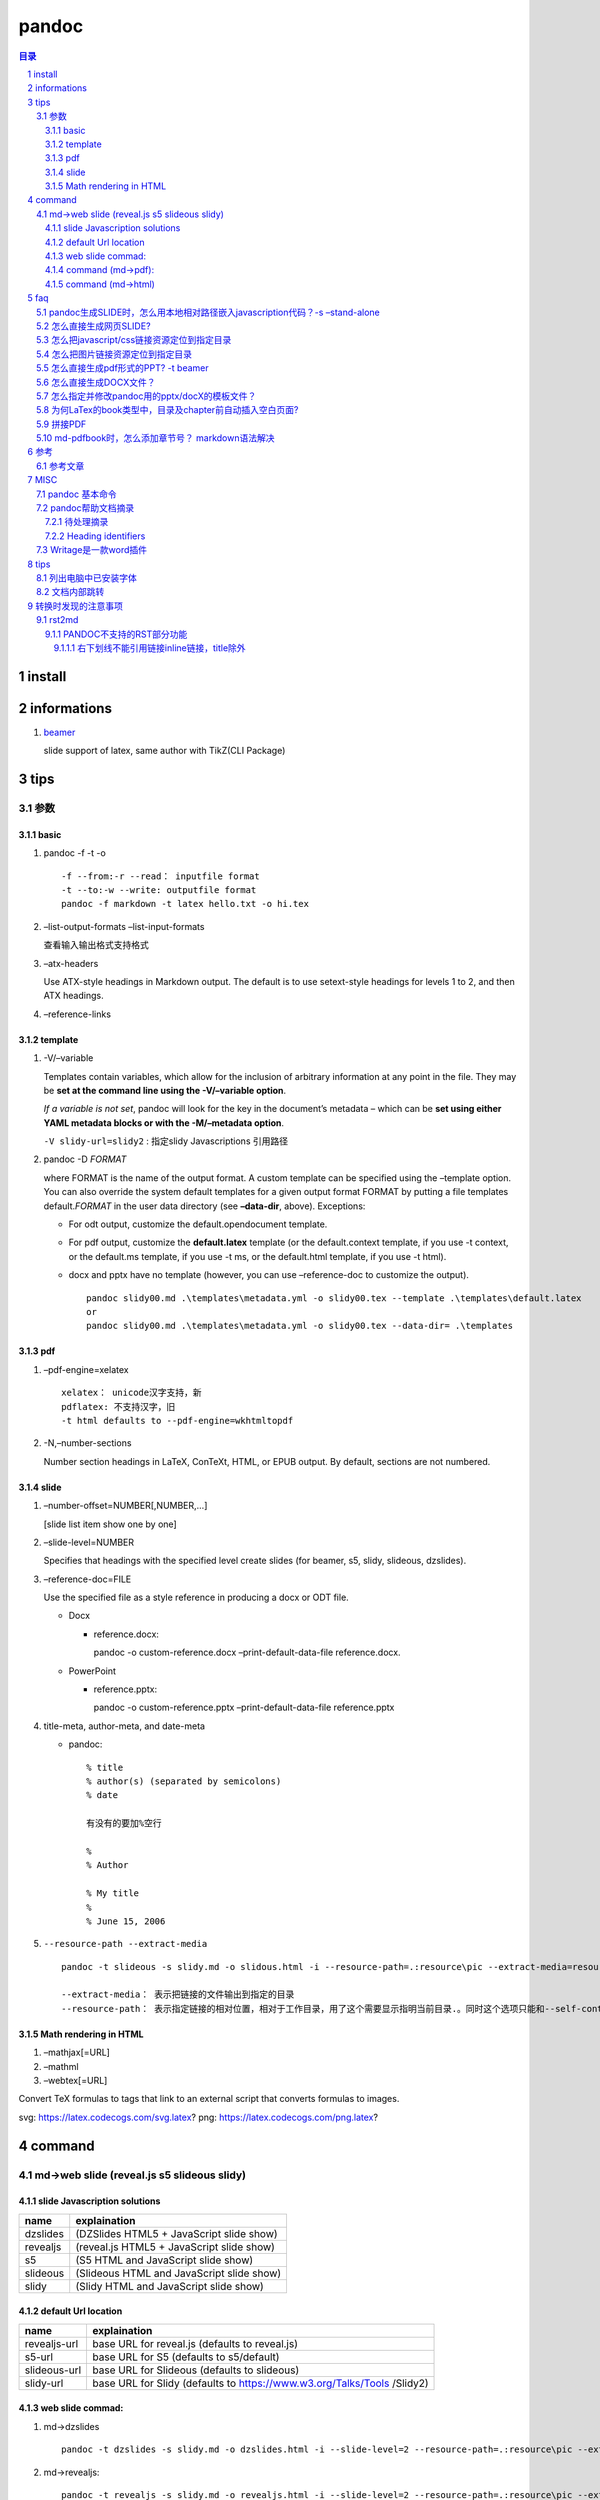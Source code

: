 ######
pandoc
######

.. contents:: 目录
.. section-numbering::

install
=======

informations
============

1. `beamer <https://ctan.org/pkg/beamer>`__

   slide support of latex, same author with TikZ(CLI Package)

tips
====

参数
----

basic
~~~~~

1. pandoc -f -t -o

   ::

       -f --from:-r --read： inputfile format
       -t --to:-w --write: outputfile format
       pandoc -f markdown -t latex hello.txt -o hi.tex

2. –list-output-formats –list-input-formats

   查看输入输出格式支持格式

3. –atx-headers

   Use ATX-style headings in Markdown output. The default is to use
   setext-style headings for levels 1 to 2, and then ATX headings.

4. –reference-links

template
~~~~~~~~

1. -V/–variable

   Templates contain variables, which allow for the inclusion of
   arbitrary information at any point in the file. They may be **set at
   the command line using the -V/–variable option**.

   *If a variable is not set*, pandoc will look for the key in the
   document’s metadata – which can be **set using either YAML metadata
   blocks or with the -M/–metadata option**.

   ``-V slidy-url=slidy2`` : 指定slidy Javascriptions 引用路径

2. pandoc -D *FORMAT*

   where FORMAT is the name of the output format. A custom template can
   be specified using the –template option. You can also override the
   system default templates for a given output format FORMAT by putting
   a file templates default.\ *FORMAT* in the user data directory (see
   **–data-dir**, above). Exceptions:

   -  For odt output, customize the default.opendocument template.

   -  For pdf output, customize the **default.latex** template (or the
      default.context template, if you use -t context, or the default.ms
      template, if you use -t ms, or the default.html template, if you
      use -t html).

   -  docx and pptx have no template (however, you can use
      –reference-doc to customize the output).

      ::

           pandoc slidy00.md .\templates\metadata.yml -o slidy00.tex --template .\templates\default.latex
           or
           pandoc slidy00.md .\templates\metadata.yml -o slidy00.tex --data-dir= .\templates

pdf
~~~

1. –pdf-engine=xelatex

   ::

       xelatex： unicode汉字支持，新
       pdflatex: 不支持汉字，旧
       -t html defaults to --pdf-engine=wkhtmltopdf

2. -N,–number-sections

   Number section headings in LaTeX, ConTeXt, HTML, or EPUB output. By
   default, sections are not numbered.

slide
~~~~~

1. –number-offset=NUMBER[,NUMBER,…]

   [slide list item show one by one]

2. –slide-level=NUMBER

   Specifies that headings with the specified level create slides (for
   beamer, s5, slidy, slideous, dzslides).

3. –reference-doc=FILE

   Use the specified file as a style reference in producing a docx or
   ODT file.

   -  Docx

      -  reference.docx:

         pandoc -o custom-reference.docx –print-default-data-file
         reference.docx.

   -  PowerPoint

      -  reference.pptx:

         pandoc -o custom-reference.pptx –print-default-data-file
         reference.pptx

4. title-meta, author-meta, and date-meta

   -  pandoc:

      ::

           % title
           % author(s) (separated by semicolons)
           % date

           有没有的要加%空行

           %
           % Author

           % My title
           %
           % June 15, 2006

5. ``--resource-path --extract-media``

   ::

       pandoc -t slideous -s slidy.md -o slidous.html -i --resource-path=.:resource\pic --extract-media=resource\pic

       --extract-media： 表示把链接的文件输出到指定的目录
       --resource-path： 表示指定链接的相对位置，相对于工作目录，用了这个需要显示指明当前目录.。同时这个选项只能和--self-contained 或者--extract-media一起用。

Math rendering in HTML
~~~~~~~~~~~~~~~~~~~~~~

1. –mathjax[=URL]
2. –mathml
3. –webtex[=URL]

Convert TeX formulas to tags that link to an external script that
converts formulas to images.

svg: https://latex.codecogs.com/svg.latex? png:
https://latex.codecogs.com/png.latex?

command
=======

md->web slide (reveal.js s5 slideous slidy)
-------------------------------------------

slide Javascription solutions
~~~~~~~~~~~~~~~~~~~~~~~~~~~~~

======== =========================================
name     explaination
======== =========================================
dzslides (DZSlides HTML5 + JavaScript slide show)
revealjs (reveal.js HTML5 + JavaScript slide show)
s5       (S5 HTML and JavaScript slide show)
slideous (Slideous HTML and JavaScript slide show)
slidy    (Slidy HTML and JavaScript slide show)
======== =========================================

default Url location
~~~~~~~~~~~~~~~~~~~~

+--------------------------------------+--------------------------------+
| name                                 | explaination                   |
+======================================+================================+
| revealjs-url                         | base URL for reveal.js         |
|                                      | (defaults to reveal.js)        |
+--------------------------------------+--------------------------------+
| s5-url                               | base URL for S5 (defaults to   |
|                                      | s5/default)                    |
+--------------------------------------+--------------------------------+
| slideous-url                         | base URL for Slideous          |
|                                      | (defaults to slideous)         |
+--------------------------------------+--------------------------------+
| slidy-url                            | base URL for Slidy (defaults   |
|                                      | to                             |
|                                      | https://www.w3.org/Talks/Tools |
|                                      | /Slidy2)                       |
+--------------------------------------+--------------------------------+

web slide commad:
~~~~~~~~~~~~~~~~~

1. md->dzslides

   ::

       pandoc -t dzslides -s slidy.md -o dzslides.html -i --slide-level=2 --resource-path=.:resource\pic --extract-media=resource\pic

2. md->revealjs:

   ::

       pandoc -t revealjs -s slidy.md -o revealjs.html -i --slide-level=2 --resource-path=.:resource\pic --extract-media=resource\pic -V revealjs-url=reveal.js

3. md->s5:

   ::

       pandoc -t s5 -s slidy.md -o s5.html -i --slide-level=2 --resource-path=.:resource\pic --extract-media=resource\pic -V s5-url=s5\ui\default

4. md->slideous:

   ::

       pandoc -t slideous -s slidy.md -o slideous.html -i --slide-level=1 --resource-path=.:resource\pic --extract-media=resource\pic -V s5-url=slideous

5. md->slidy:

   ::

       pandoc -t slidy -s slidy.md -o slidy.html -i --slide-level=2 --resource-path=.:resource\pic --extract-media=resource\pic -V slidy-url=slidy2

command (md->pdf):
~~~~~~~~~~~~~~~~~~

1. xelatex 终稿

   配合两个文件：

   -  metadata.yaml

      元变量 可用 -V 在命令行输入

      注意: 要加入 --metadata-file 或 -M 引用metadata.yaml, pandoc帮助文档的案例是.md 的文件不用加，但是实践证明，在.rst转成.pdf时，必须要加上，不然直接加入了文档中，同时因引用不到汉字字体定义CJKmainfont: "SimSun"，会报错汉字找不到。所以统一加上。

   -  default.latex

      修改了latex的模板，主要是为了框线链接

   -  分两步，->.tex ->.pdf

      ::

           pandoc slidy00.md --metadata-file .\templates\metadata.yaml -o slidy00.tex -s -N --toc --toc-depth=3 --template .\templates\default.latex

           xelatex slidy00.tex

   -  一步头

      ::

           pandoc slidy00.md --metadata-file .\templates\metadata.yaml --pdf-engine=xelatex -o slidy00.pdf -s -N --toc --toc-depth=3 --data-dir=.\templates

2. xelatex

   ::

       pandoc slidy.md -o pdf.pdf --pdf-engine=xelatex -i

   -  xelatex可以支持中文，同时缺省是支持目录的。

   -  所以不用加-toc,–table-of-contents,

   -  -i,表示目录加上数字

      ::

           pandoc slidy.md -o pdf.tex -s
           xelatex pdf.tex -o pdf1.pdf -V CJKmainfont=xecjk

3. 参考网上xelatex

   `参考链接 <https://www.jianshu.com/p/dcc2f95cc086>`__

   ::

       pandoc --pdf-engine=xelatex --template=D:\tools\Pandoc\pm-template.latex test.md -o test.pdf

   `Tzeng
   Yuxio的支持中文latex模板文件 <https://github.com/tzengyuxio/pages/blob/gh-pages/pandoc/pm-template.latex>`__

command (md->html)
~~~~~~~~~~~~~~~~~~

1. my

2. 参考网上

   ::

       pandoc -s -f gfm -t html5 --css=css/markdownPad-github.css test.md -o test.html

   `markdownPad-github.css <https://github.com/nicolashery/markdownpad-github>`__

   自己指定CSS显示模板

faq
===

pandoc生成SLIDE时，怎么用本地相对路径嵌入javascription代码？-s –stand-alone
---------------------------------------------------------------------------

1. To produce an HTML/JavaScript slide show, simply type

   pandoc -t FORMAT -s habits.txt -o habits.html

   where FORMAT is either s5, slidy, slideous, dzslides, or revealjs.

   For Slidy, Slideous, reveal.js, and S5, the file produced by pandoc
   with the -s/–standalone option embeds a link to JavaScript and CSS
   files, which are assumed to be available at the relative path
   s5/default (for S5), slideous (for Slideous), reveal.js (for
   reveal.js), or at the Slidy website at w3.org (for Slidy).

2. These paths can be changed by setting variables: the slidy-url,
   slideous-url, revealjs-url, or s5-url

   ::

       变量前面要加上 -V
       -V slidy-url=slidy2 : 指定slidy Javascriptions 引用路径

3. For DZSlides, the (relatively short) JavaScript and CSS are included
   in the file by default.

4. With all HTML slide formats, the ``--self-contained`` option can be
   used to produce a single file that contains all of the data necessary
   to display the slide show, including linked scripts, stylesheets,
   images, and videos.

怎么直接生成网页SLIDE?
----------------------

::

   pandoc -t FORMAT -s habits.txt -o habits.html
   -i : incremental 指定逐步显示列表项
   -slide--level: 指定第几级Header开始分slide页面
   -s --stand-alone: 相对目录（slidy 除外），并包头部

怎么把javascript/css链接资源定位到指定目录
------------------------------------------

slidy-url, slideous-url, revealjs-url, or s5-url variables

怎么把图片链接资源定位到指定目录
--------------------------------

::

   pandoc -t slideous -s slidy.md -o slidous.html -i --resource-path=.:resource\pic --extract-media=resource\pic

怎么直接生成pdf形式的PPT? -t beamer
-----------------------------------

To produce a PDF slide show using beamer, type

::

   pandoc -t beamer habits.txt -o habits.pdf

怎么直接生成DOCX文件？
----------------------

::

   pandoc slidy.md -o slide.docx --toc --toc-depth=6 -N
   --toc, --table-of-contents
   --toc-depth=NUMBER
   --resource-path=SEARCHPATH : --resource-path=.:test will search the working directory and the test subdirectory

怎么指定并修改pandoc用的pptx/docX的模板文件？
---------------------------------------------

为何LaTex的book类型中，目录及chapter前自动插入空白页面?
-------------------------------------------------------

-  `LaTex的book类型中，目录及chapter前自动插入空白页面 <https://blog.csdn.net/Sarah_LZ/article/details/90737631>`__

   1. 如题，在book中开新的chapter，前面总是自动留空白页面，而且封面与目录之间也总是多出一张空白页，怎么设置页码都不会消除.

      原因说明

      在book类中，默认目录与每一章都从奇数页码开始，如果上一章的结束刚好是奇数页码，就默认在后面补充一张空白页作为偶数页，使得下一章仍从奇数页码开始.
      这是book的排版规范.

      此外documentclass中有一对选项openright和openany,
      book类默认为openright模式，这也是为什么book类的奇数页面与偶数页面的左右页边距刚好相反的原因.

   2. 如何解决book中自动留白的问题

      | 还有一对选项：oneside和twoside，book类文档默认为twoside模式：双面打印模式，在这种模式下，默认新章节从奇数页码开始打印，所以会自动留白,
        我们只需要在documentclass的选项中指定book为oneside的模式，就可以消除留白.
        如下：
      | ’

      .. raw:: latex

         \\documentclass[UTF8,a4paper,15pt,titlepage,oneside]{ctexbook}'

拼接PDF
-------

其实用tex就可以合并pdf, 而且这个方法是跨平台的,无论widows, linux, Mac X,
只要有装了tex和宏包pdfpages,这个宏包一般的tex发行版默认都包含了,
texlive就已经有了. 代码:

::

   \\documentclass[a4paper]{article}
   \\usepackage{pdfpages}
   \\begin{document}
   \\includepdfmerge{1.pdf,1-3}
   \\includepdfmerge{2.pdf,5-13}
   \\end{document}
   其中命令\\includepdfmerge{1.pdf,1-3}就是导入1.pdf的1至3页.
   命令\\includepdfmerge{2.pdf,5-13}就是导入2.pdf的5至13页.

md-pdfbook时，怎么添加章节号？ markdown语法解决
-----------------------------------------------

-  `用 Pandoc 生成一篇调研论文 \| Linux
   中国 <https://blog.csdn.net/F8qG7f9YD02Pe/article/details/83629436>`__

   ::

        Implementation 这个标题使用了 H1 并且声明了一个 {#sec:implementation} 的标签，这是作者用于引用该章节的标签。要想引用一个章节，输入 @符号并跟上对应章节标签，使用方括号括起来即可： [@sec:implementation]

参考
====

参考文章
--------

-  `Pandoc使用技巧 <https://www.jianshu.com/p/be291ac296c3>`__
-  `【转】RStudio+Markdown+Pandoc的中文配置 <https://www.jianshu.com/p/a97b4a9f6d5b>`__
-  `Pandoc中使用Reveal.js制作幻灯片 <https://www.jianshu.com/p/0e0abc6feeb3>`__
-  `Pandoc的使用和遇到的问题 <https://www.jianshu.com/p/dcc2f95cc086>`__

MISC
====

pandoc 基本命令
---------------

::

   -f: 指定输入格式，比如docx、epub、md、html等
   -t: 指定输出格式，比如docx、epub、md、html等
   -o: 输出到file文件
   --verbost: 显示详细调试信息
   --log： 指定输出日志信息
    
   --list-input-formats：列出支持的输入格式。
   --list-output-formats：列出支持的输出格式。
   --list-extensions：列表支持Markdown扩展，后面跟一个+或者-说明是否在pandoc的Markdown中默认启用。
   --list-highlight-languages:列出语法突出显示支持的语言。
   --list-highlight-styles:列出支持语法高亮的样式。。
   -v: 打印版本信息。
   -h：显示语法帮助

pandoc帮助文档摘录
------------------

待处理摘录
~~~~~~~~~~

::

   package: xcolor hypreff 用来设置TOC颜色 link外框线

Heading identifiers
~~~~~~~~~~~~~~~~~~~

::

   - Extension: header_attributes
       {#identifier .class .class key=value key=value}
   - example: will all be assigned the identifier foo:
       # My heading {#foo}
       ## My heading ##    {#foo}
       My other heading   {#foo}

   - Headings with the class unnumbered will not be numbered, even if --number-sections is specified. 
       # My heading {-}
       is just the same as
       # My heading {.unnumbered}
   Like regular reference links, these references are case-insensitive.

   -Extension: implicit_header_references

   - My heading {-}
   is just the same as
   - My heading {.unnumbered}
   Like regular reference links, these references are case-insensitive.

   Extension: implicit_header_references

Writage是一款word插件
---------------------

`下载网址为 <http://www.writage.com/>`__ 支持markdown与word互相转换

.. _tips-1:

tips
====

列出电脑中已安装字体
--------------------

列出所有的中文字体的字体族名，要列出日文和韩文 zh改成 ja或 ko。

::

   fc-list -f "%{family}\n" :lang=zh > zhfont.txt

文档内部跳转
------------

1. 先定义一个锚(id)

   ::

       <span id="jump">Hello World</span>

2. 然后使用markdown的语法:

   ::

       [XXXX](#jump)


转换时发现的注意事项
=======================


rst2md
--------

PANDOC不支持的RST部分功能
~~~~~~~~~~~~~~~~~~~~~~~~~~~~~~~

右下划线不能引用链接inline链接，title除外
^^^^^^^^^^^^^^^^^^^^^^^^^^^^^^^^^^^^^^^^^^^^^^

::
  

   `Hexo博客从搭建部署到SEO优化等详细教程 <https://www.jianshu.com/p/efaf72aab32e>`_

   Hexo博客从搭建部署到SEO优化等详细教程_
   这样不能引用

